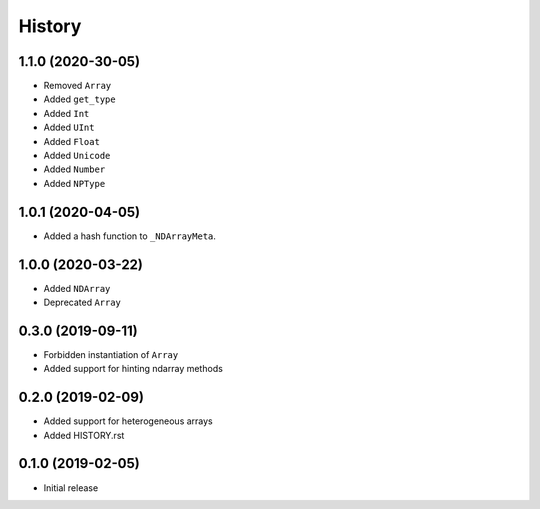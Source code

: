 .. :changelog:

History
-------

1.1.0 (2020-30-05)
++++++++++++++++++

- Removed ``Array``
- Added ``get_type``
- Added ``Int``
- Added ``UInt``
- Added ``Float``
- Added ``Unicode``
- Added ``Number``
- Added ``NPType``

1.0.1 (2020-04-05)
++++++++++++++++++

- Added a hash function to ``_NDArrayMeta``.

1.0.0 (2020-03-22)
++++++++++++++++++

- Added ``NDArray``
- Deprecated ``Array``

0.3.0 (2019-09-11)
++++++++++++++++++

- Forbidden instantiation of ``Array``
- Added support for hinting ndarray methods

0.2.0 (2019-02-09)
++++++++++++++++++

- Added support for heterogeneous arrays
- Added HISTORY.rst

0.1.0 (2019-02-05)
++++++++++++++++++

- Initial release